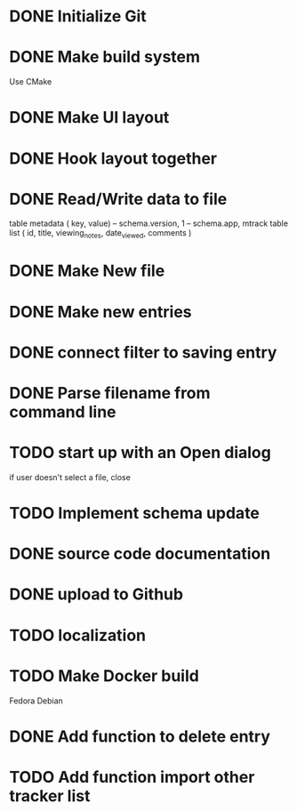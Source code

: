 * DONE Initialize Git
* DONE Make build system
  Use CMake
* DONE Make UI layout
* DONE Hook layout together
* DONE Read/Write data to file
  table metadata ( key, value)
  -- schema.version, 1
  -- schema.app, mtrack
  table list ( id, title, viewing_notes, date_viewed, comments )
* DONE Make New file
* DONE Make new entries
* DONE connect filter to saving entry
* DONE Parse filename from command line
* TODO start up with an Open dialog
  if user doesn't select a file, close
* TODO Implement schema update
* DONE source code documentation
* DONE upload to Github
* TODO localization
* TODO Make Docker build
  Fedora
  Debian
* DONE Add function to delete entry
* TODO Add function import other tracker list

